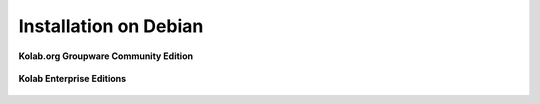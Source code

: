 .. _installation-debian:

======================
Installation on Debian
======================

**Kolab.org Groupware Community Edition**

    .. toctree::
        :maxdepth: 1

        debian-community

**Kolab Enterprise Editions**

    .. toctree::
        :maxdepth: 1

        debian-enterprise
